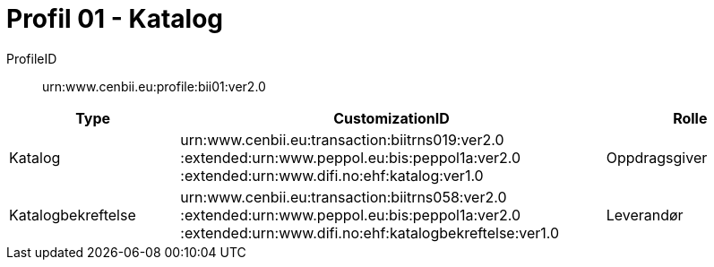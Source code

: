 = Profil 01 - Katalog

ProfileID::
urn:www.cenbii.eu:profile:bii01:ver2.0

[cols="2,5,2", options="header"]
|===
| Type
| CustomizationID
| Rolle

| Katalog
| urn:www.cenbii.eu:transaction:biitrns019:ver2.0 :extended:urn:www.peppol.eu:bis:peppol1a:ver2.0 :extended:urn:www.difi.no:ehf:katalog:ver1.0
| Oppdragsgiver

| Katalogbekreftelse
| urn:www.cenbii.eu:transaction:biitrns058:ver2.0 :extended:urn:www.peppol.eu:bis:peppol1a:ver2.0 :extended:urn:www.difi.no:ehf:katalogbekreftelse:ver1.0
| Leverandør

|===
